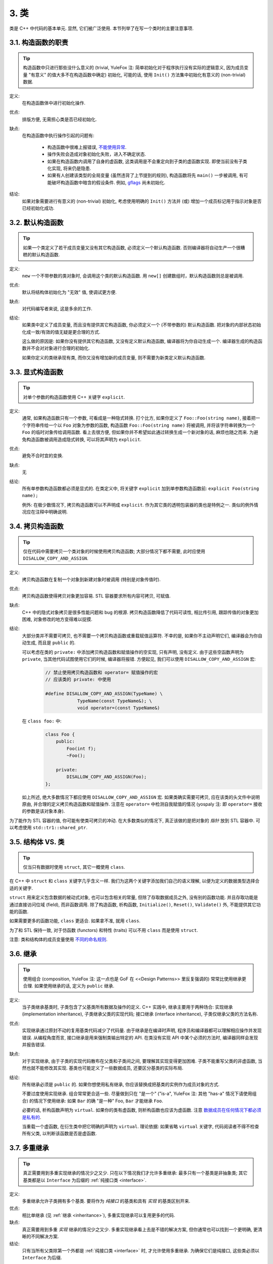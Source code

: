 3. 类
------------

类是 C++ 中代码的基本单元. 显然, 它们被广泛使用. 本节列举了在写一个类时的主要注意事项.

3.1. 构造函数的职责
~~~~~~~~~~~~~~~~~~~~~~

.. tip::
    构造函数中只进行那些没什么意义的 (trivial, YuleFox 注: 简单初始化对于程序执行没有实际的逻辑意义, 因为成员变量 "有意义" 的值大多不在构造函数中确定) 初始化, 可能的话, 使用 ``Init()`` 方法集中初始化有意义的 (non-trivial) 数据.
    
定义:
    在构造函数体中进行初始化操作.

优点:
    排版方便, 无需担心类是否已经初始化.

缺点:
    在构造函数中执行操作引起的问题有:
    
        - 构造函数中很难上报错误, `不能使用异常 <#...>`_.
        - 操作失败会造成对象初始化失败，进入不确定状态.
        - 如果在构造函数内调用了自身的虚函数, 这类调用是不会重定向到子类的虚函数实现. 即使当前没有子类化实现, 将来仍是隐患.
        - 如果有人创建该类型的全局变量 (虽然违背了上节提到的规则), 构造函数将先 ``main()`` 一步被调用, 有可能破坏构造函数中暗含的假设条件. 例如, `gflags <http://code.google.com/p/google-gflags/>`_ 尚未初始化.

结论:
    如果对象需要进行有意义的 (non-trivial) 初始化, 考虑使用明确的 ``Init()`` 方法并 (或) 增加一个成员标记用于指示对象是否已经初始化成功.

3.2. 默认构造函数
~~~~~~~~~~~~~~~~~~~~

.. tip::
    如果一个类定义了若干成员变量又没有其它构造函数, 必须定义一个默认构造函数. 否则编译器将自动生产一个很糟糕的默认构造函数.

定义:
    ``new`` 一个不带参数的类对象时, 会调用这个类的默认构造函数. 用 ``new[]`` 创建数组时，默认构造函数则总是被调用.

优点:
    默认将结构体初始化为 "无效" 值, 使调试更方便.
    
缺点:
    对代码编写者来说, 这是多余的工作.

结论:
    如果类中定义了成员变量, 而且没有提供其它构造函数, 你必须定义一个 (不带参数的) 默认构造函数. 把对象的内部状态初始化成一致/有效的值无疑是更合理的方式.
    
    这么做的原因是: 如果你没有提供其它构造函数, 又没有定义默认构造函数, 编译器将为你自动生成一个. 编译器生成的构造函数并不会对对象进行合理的初始化.
    
    如果你定义的类继承现有类, 而你又没有增加新的成员变量, 则不需要为新类定义默认构造函数.

3.3. 显式构造函数
~~~~~~~~~~~~~~~~~~~~

.. tip::
    对单个参数的构造函数使用 C++ 关键字 ``explicit``.

定义:
    通常, 如果构造函数只有一个参数, 可看成是一种隐式转换. 打个比方, 如果你定义了 ``Foo::Foo(string name)``, 接着把一个字符串传给一个以 ``Foo`` 对象为参数的函数, 构造函数 ``Foo::Foo(string name)`` 将被调用, 并将该字符串转换为一个 ``Foo`` 的临时对象传给调用函数. 看上去很方便, 但如果你并不希望如此通过转换生成一个新对象的话, 麻烦也随之而来. 为避免构造函数被调用造成隐式转换, 可以将其声明为 ``explicit``.

优点:
    避免不合时宜的变换.
    
缺点:
    无

结论:
    所有单参数构造函数都必须是显式的. 在类定义中, 将关键字 ``explicit`` 加到单参数构造函数前: ``explicit Foo(string name);``
    
    例外: 在极少数情况下, 拷贝构造函数可以不声明成 ``explicit``. 作为其它类的透明包装器的类也是特例之一. 类似的例外情况应在注释中明确说明.

.. _copy-constructors:

3.4. 拷贝构造函数
~~~~~~~~~~~~~~~~~~~~

.. tip::
    仅在代码中需要拷贝一个类对象的时候使用拷贝构造函数; 大部分情况下都不需要, 此时应使用 ``DISALLOW_COPY_AND_ASSIGN``.
    
定义:
    拷贝构造函数在复制一个对象到新建对象时被调用 (特别是对象传值时).

优点:
    拷贝构造函数使得拷贝对象更加容易. STL 容器要求所有内容可拷贝, 可赋值.
    
缺点:
    C++ 中的隐式对象拷贝是很多性能问题和 bug 的根源. 拷贝构造函数降低了代码可读性, 相比传引用, 跟踪传值的对象更加困难, 对象修改的地方变得难以捉摸.

结论:
    大部分类并不需要可拷贝, 也不需要一个拷贝构造函数或重载赋值运算符. 不幸的是, 如果你不主动声明它们, 编译器会为你自动生成, 而且是 ``public`` 的.
    
    可以考虑在类的 ``private:`` 中添加拷贝构造函数和赋值操作的空实现, 只有声明, 没有定义. 由于这些空函数声明为 ``private``, 当其他代码试图使用它们的时候, 编译器将报错. 方便起见, 我们可以使用 ``DISALLOW_COPY_AND_ASSIGN`` 宏:
        .. code-block:: c++
            
            // 禁止使用拷贝构造函数和 operator= 赋值操作的宏
            // 应该类的 private: 中使用
            
            #define DISALLOW_COPY_AND_ASSIGN(TypeName) \
                        TypeName(const TypeName&); \
                        void operator=(const TypeName&)
        
    在 ``class foo:`` 中:
        .. code-block:: c++

            class Foo {
                public:
                    Foo(int f);
                    ~Foo();
                
                private:
                    DISALLOW_COPY_AND_ASSIGN(Foo);
            };
    
    如上所述, 绝大多数情况下都应使用 ``DISALLOW_COPY_AND_ASSIGN`` 宏. 如果类确实需要可拷贝, 应在该类的头文件中说明原由, 并合理的定义拷贝构造函数和赋值操作. 注意在 ``operator=`` 中检测自我赋值的情况 (yospaly 注: 即 ``operator=`` 接收的参数是该对象本身).

为了能作为 STL 容器的值, 你可能有使类可拷贝的冲动. 在大多数类似的情况下, 真正该做的是把对象的 *指针* 放到 STL 容器中. 可以考虑使用 ``std::tr1::shared_ptr``.

.. _structs_vs_classes:

3.5. 结构体 VS. 类
~~~~~~~~~~~~~~~~~~~~~

.. tip::
    仅当只有数据时使用 ``struct``, 其它一概使用 ``class``.
    
在 C++ 中 ``struct`` 和 ``class`` 关键字几乎含义一样. 我们为这两个关键字添加我们自己的语义理解, 以便为定义的数据类型选择合适的关键字. 

``struct`` 用来定义包含数据的被动式对象, 也可以包含相关的常量, 但除了存取数据成员之外, 没有别的函数功能. 并且存取功能是通过直接访问位域 (field), 而非函数调用. 除了构造函数, 析构函数, ``Initialize()``, ``Reset()``, ``Validate()`` 外, 不能提供其它功能的函数.

如果需要更多的函数功能, ``class`` 更适合. 如果拿不准, 就用 ``class``.

为了和 STL 保持一致, 对于仿函数 (functors) 和特性 (traits) 可以不用 ``class`` 而是使用 ``struct``.

注意: 类和结构体的成员变量使用 `不同的命名规则 <...>`_.

.. _inheritance:

3.6. 继承
~~~~~~~~~~~~~~~~~~~~~

.. tip::
    使用组合 (composition, YuleFox 注: 这一点也是 GoF 在 <<Design Patterns>> 里反复强调的) 常常比使用继承更合理. 如果使用继承的话, 定义为 ``public`` 继承.

定义:
    当子类继承基类时, 子类包含了父基类所有数据及操作的定义. C++ 实践中, 继承主要用于两种场合: 实现继承 (implementation inheritance), 子类继承父类的实现代码; 接口继承 (interface inheritance), 子类仅继承父类的方法名称.

优点:
    实现继承通过原封不动的复用基类代码减少了代码量. 由于继承是在编译时声明, 程序员和编译器都可以理解相应操作并发现错误. 从编程角度而言, 接口继承是用来强制类输出特定的 API. 在类没有实现 API 中某个必须的方法时, 编译器同样会发现并报告错误.

缺点:
    对于实现继承, 由于子类的实现代码散布在父类和子类间之间, 要理解其实现变得更加困难. 子类不能重写父类的非虚函数, 当然也就不能修改其实现. 基类也可能定义了一些数据成员, 还要区分基类的实际布局.

结论:
    所有继承必须是 ``public`` 的. 如果你想使用私有继承, 你应该替换成把基类的实例作为成员对象的方式.
    
    不要过度使用实现继承. 组合常常更合适一些. 尽量做到只在 "是一个" ("is-a", YuleFox 注: 其他 "has-a" 情况下请使用组合) 的情况下使用继承: 如果 ``Bar`` 的确 "是一种" Foo, ``Bar`` 才能继承 ``Foo``.
    
    必要的话, 析构函数声明为 ``virtual``. 如果你的类有虚函数, 则析构函数也应该为虚函数. 注意 `数据成员在任何情况下都必须是私有的 <....>`_.
    
    当重载一个虚函数, 在衍生类中把它明确的声明为 ``virtual``. 理论依据: 如果省略 ``virtual`` 关键字, 代码阅读者不得不检查所有父类, 以判断该函数是否是虚函数.

.. _multiple-inheritance:

3.7. 多重继承
~~~~~~~~~~~~~~~~~~~~~

.. tip::
    真正需要用到多重实现继承的情况少之又少. 只在以下情况我们才允许多重继承: 最多只有一个基类是非抽象类; 其它基类都是以 ``Interface`` 为后缀的 :ref:`纯接口类 <interface>`.

定义:
    多重继承允许子类拥有多个基类. 要将作为 *纯接口* 的基类和具有 *实现* 的基类区别开来.

优点:
    相比单继承 (见 :ref:`继承 <inheritance>`), 多重实现继承可以复用更多的代码.
    
缺点:
    真正需要用到多重 *实现* 继承的情况少之又少. 多重实现继承看上去是不错的解决方案, 但你通常也可以找到一个更明确, 更清晰的不同解决方案.
    
结论:
    只有当所有父类除第一个外都是 :ref:`纯接口类 <interface>` 时, 才允许使用多重继承. 为确保它们是纯接口, 这些类必须以 ``Interface`` 为后缀.
    
.. note::
    关于该规则, Windows 下有个 :ref:`特例 <windows-code>`.


.. _interface:

3.8. 接口
~~~~~~~~~~~~~~~~~~~~~

.. tip::
    接口是指满足特定条件的类, 这些类以 ``Interface`` 为后缀 (不强制).
    
定义:
    当一个类满足以下要求时, 称之为纯接口:
        
        - 只有纯虚函数 ("``=0``") 和静态函数 (除了下文提到的析构函数).
        - 没有非静态数据成员.
        - 没有定义任何构造函数. 如果有, 也不能带有参数, 并且必须为 ``protected``.
        - 如果它是一个子类, 也只能从满足上述条件并以 ``Interface`` 为后缀的类继承.

    接口类不能被直接实例化, 因为它声明了纯虚函数. 为确保接口类的所有实现可被正确销毁, 必须为之声明虚析构函数 (作为上述第 1 条规则的特例, 析构函数不能是纯虚函数). 具体细节可参考 Stroustrup 的 *The C++ Programming Language, 3rd edition* 第 12.4 节.
    
优点:
    以 ``Interface`` 为后缀可以提醒其他人不要为该接口类增加函数实现或非静态数据成员. 这一点对于 :ref:`多重继承 <multiple-inheritance>` 尤其重要. 另外, 对于 Java 程序员来说, 接口的概念已是深入人心.
    
缺点:
    ``Interface`` 后缀增加了类名长度, 为阅读和理解带来不便. 同时，接口特性作为实现细节不应暴露给用户.
    
结论:
    只有在满足上述需要时, 类才以 ``Interface`` 结尾, 但反过来, 满足上述需要的类未必一定以 ``Interface`` 结尾.

3.9. 运算符重载
~~~~~~~~~~~~~~~~~~~~~

.. tip::
    除少数特定环境外，不要重载运算符.
    
定义:
    一个类可以定义诸如 ``+`` 和 ``/`` 等运算符, 使其可以像内建类型一样直接操作.
    
优点:
    使代码看上去更加直观, 类表现的和内建类型 (如 ``int``) 行为一致. 重载运算符使 ``Equals()``, ``Add()`` 等函数名黯然失色. 为了使一些模板函数正确工作, 你可能必须定义操作符.
    
缺点:
    虽然操作符重载令代码更加直观, 但也有一些不足:
    
    - 混淆视听, 让你误以为一些耗时的操作和操作内建类型一样轻巧.
    - 更难定位重载运算符的调用点, 查找 ``Equals()`` 显然比对应的 ``==`` 调用点要容易的多.
    - 有的运算符可以对指针进行操作, 容易导致 bug. ``Foo + 4`` 做的是一件事, 而 ``&Foo + 4`` 可能做的是完全不同的另一件事. 对于二者, 编译器都不会报错, 使其很难调试;

    重载还有令你吃惊的副作用. 比如, 重载了 ``operator&`` 的类不能被前置声明.

结论:
    一般不要重载运算符. 尤其是赋值操作 (``operator=``) 比较诡异, 应避免重载. 如果需要的话, 可以定义类似 ``Equals()``, ``CopyFrom()`` 等函数.
    
    然而, 极少数情况下可能需要重载运算符以便与模板或 "标准" C++ 类互操作 (如 ``operator<<(ostream&, const T&)``). 只有被证明是完全合理的才能重载, 但你还是要尽可能避免这样做. 尤其是不要仅仅为了在 STL 容器中用作键值就重载 ``operator==`` 或 ``operator<``; 相反, 你应该在声明容器的时候, 创建相等判断和大小比较的仿函数类型.
    
    有些 STL 算法确实需要重载 ``operator==`` 时, 你可以这么做, 记得别忘了在文档中说明原因.
    
    参考 :ref:`拷贝构造函数 <copy-constructors>` 和 :ref:`函数重载 <function-overloading>`.
    
3.10. 存取控制
~~~~~~~~~~~~~~~~~~~~~

.. tip::
    将 *所有* 数据成员声明为 ``private``, 并根据需要提供相应的存取函数. 例如, 某个名为 ``foo_`` 的变量, 其取值函数是 ``foo()``. 还可能需要一个赋值函数 ``set_foo()``.

一般在头文件中把存取函数定义成内联函数.

参考 :ref:`继承 <inheritance>` 和 :ref:`函数命名 <function-names>`

.. _declaration-order:

3.11. 声明顺序
~~~~~~~~~~~~~~~~~~~~~

.. tip::
    在类中使用特定的声明顺序: ``public:`` 在 ``private:`` 之前, 成员函数在数据成员 (变量) 前;
    
类的访问控制区段的声明顺序依次为: ``public:``, ``protected:``, ``private:``. 如果某区段没内容, 可以不声明.

每个区段内的声明通常按以下顺序:
    
    - ``typedefs`` 和枚举
    - 常量
    - 构造函数
    - 析构函数
    - 成员函数, 含静态成员函数
    - 数据成员, 含静态数据成员

宏 ``DISALLOW_COPY_AND_ASSIGN`` 的调用放在 ``private:`` 区段的末尾. 它通常是类的最后部分. 参考 :ref:`拷贝构造函数 <copy-constructors>`.

``.cc`` 文件中函数的定义应尽可能和声明顺序一致.

不要在类定义中内联大型函数. 通常, 只有那些没有特别意义或性能要求高, 并且是比较短小的函数才能被定义为内联函数. 更多细节参考 :ref:`内联函数 <inline-functions>`.

3.12. 编写简短函数
~~~~~~~~~~~~~~~~~~~~~

.. tip::
    倾向编写简短, 凝练的函数.
    
我们承认长函数有时是合理的, 因此并不硬性限制函数的长度. 如果函数超过 40 行, 可以思索一下能不能在不影响程序结构的前提下对其进行分割.

即使一个长函数现在工作的非常好, 一旦有人对其修改, 有可能出现新的问题. 甚至导致难以发现的 bug. 使函数尽量简短, 便于他人阅读和修改代码.

在处理代码时, 你可能会发现复杂的长函数. 不要害怕修改现有代码: 如果证实这些代码使用 / 调试困难, 或者你需要使用其中的一小段代码, 考虑将其分割为更加简短并易于管理的若干函数.

译者 (YuleFox) 笔记
~~~~~~~~~~~~~~~~~~~~~~~~~~~~~~~~

#. 不在构造函数中做太多逻辑相关的初始化;
#. 编译器提供的默认构造函数不会对变量进行初始化, 如果定义了其他构造函数, 编译器不再提供, 需要编码者自行提供默认构造函数;
#. 为避免隐式转换, 需将单参数构造函数声明为 ``explicit``;
#. 为避免拷贝构造函数, 赋值操作的滥用和编译器自动生成, 可将其声明为 ``private`` 且无需实现;
#. 仅在作为数据集合时使用 ``struct``;
#. 组合 > 实现继承 > 接口继承 > 私有继承, 子类重载的虚函数也要声明 ``virtual`` 关键字, 虽然编译器允许不这样做;
#. 避免使用多重继承, 使用时, 除一个基类含有实现外, 其他基类均为纯接口;
#. 接口类类名以 ``Interface`` 为后缀, 除提供带实现的虚析构函数, 静态成员函数外, 其他均为纯虚函数, 不定义非静态数据成员, 不提供构造函数, 提供的话，声明为 ``protected``;
#. 为降低复杂性, 尽量不重载操作符, 模板, 标准类中使用时提供文档说明;
#. 存取函数一般内联在头文件中;
#. 声明次序: ``public`` -> ``protected`` -> ``private``;
#. 函数体尽量短小, 紧凑, 功能单一;
